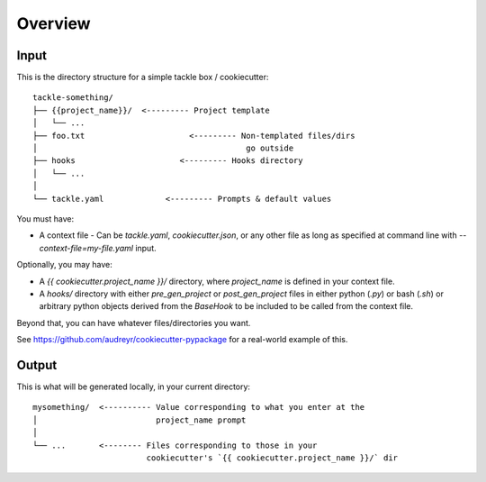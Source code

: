 ========
Overview
========

Input
-----

This is the directory structure for a simple tackle box / cookiecutter::

    tackle-something/
    ├── {{project_name}}/  <--------- Project template
    │   └── ...
    ├── foo.txt                      <--------- Non-templated files/dirs
    │                                            go outside
    ├── hooks                      <--------- Hooks directory
    │   └── ...
    │
    └── tackle.yaml             <--------- Prompts & default values

You must have:

* A context file - Can be `tackle.yaml`, `cookiecutter.json`, or any other file as long as specified at command line with `--context-file=my-file.yaml` input.

Optionally, you may have:

* A `{{ cookiecutter.project_name }}/` directory, where
  `project_name` is defined in your context file.

* A `hooks/` directory with either `pre_gen_project` or `post_gen_project` files in either python (`.py`) or bash (`.sh`) or arbitrary python objects derived from the `BaseHook` to be included to be called from the context file.

Beyond that, you can have whatever files/directories you want.

See https://github.com/audreyr/cookiecutter-pypackage for a real-world example
of this.

Output
------

This is what will be generated locally, in your current directory::

    mysomething/  <---------- Value corresponding to what you enter at the
    │                         project_name prompt
    │
    └── ...       <-------- Files corresponding to those in your
                            cookiecutter's `{{ cookiecutter.project_name }}/` dir
